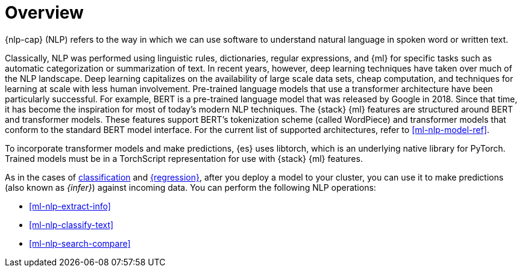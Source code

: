 [[ml-nlp-overview]]
= Overview

{nlp-cap} (NLP) refers to the way in which we can use software to understand
natural language in spoken word or written text.

Classically, NLP was performed using linguistic rules, dictionaries, regular
expressions, and {ml} for specific tasks such as automatic categorization or
summarization of text. In recent years, however, deep learning techniques have
taken over much of the NLP landscape. Deep learning capitalizes on the
availability of large scale data sets, cheap computation, and techniques for
learning at scale with less human involvement. Pre-trained language models that
use a transformer architecture have been particularly successful. For example,
BERT is a pre-trained language model that was released by Google in 2018. Since
that time, it has become the inspiration for most of today’s modern NLP
techniques. The {stack} {ml} features are structured around BERT and
transformer models. These features support BERT’s tokenization scheme (called
WordPiece) and transformer models that conform to the standard BERT model
interface. For the current list of supported architectures, refer to
<<ml-nlp-model-ref>>.

To incorporate transformer models and make predictions, {es} uses libtorch,
which is an underlying native library for PyTorch. Trained models must be in a
TorchScript representation for use with {stack} {ml} features.

As in the cases of <<ml-dfa-classification,classification>> and
<<ml-dfa-regression,{regression}>>, after you deploy a model to your cluster, you
can use it to make predictions (also known as _{infer}_) against incoming 
data. You can perform the following NLP operations:

* <<ml-nlp-extract-info>>
* <<ml-nlp-classify-text>> 

* <<ml-nlp-search-compare>>
